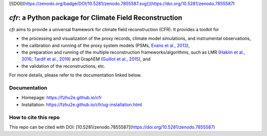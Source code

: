 [![DOI](https://zenodo.org/badge/DOI/10.5281/zenodo.7855587.svg)](https://doi.org/10.5281/zenodo.7855587)

***********************************************************
`cfr`: a Python package for Climate Field Reconstruction
***********************************************************

`cfr` aims to provide a universal framework for climate field reconstruction (CFR).
It provides a toolkit for

+ the processing and visualization of the proxy records, climate model simulations, and instrumental observations,
+ the calibration and running of the proxy system models (PSMs, `Evans et al., 2013 <https://doi.org/10.1016/j.quascirev.2013.05.024>`_),
+ the preparation and running of the multiple reconstruction frameworks/algorithms, such as LMR (`Hakim et al., 2016 <https://doi.org/10.1002/2016JD024751>`_; `Tardif et al., 2019 <https://doi.org/https://doi.org/10.5194/cp-15-1251-2019>`_) and GraphEM (`Guillot et al., 2015 <https://doi.org/10.1214/14-AOAS794>`_), and
+ the validation of the reconstructions, etc.

For more details, please refer to the documentation linked below.

Documentation
=============

+ Homepage: https://fzhu2e.github.io/cfr
+ Installation: https://fzhu2e.github.io/cfr/ug-installation.html

How to cite this repo
=====================

This repo can be cited with DOI: [10.5281/zenodo.7855587](https://doi.org/10.5281/zenodo.7855587)